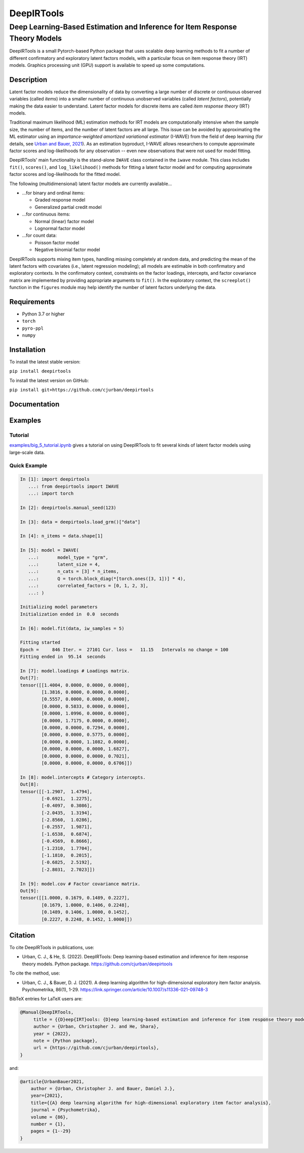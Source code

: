 ===========
DeepIRTools
===========

----------------------------------------------------------------------------
Deep Learning-Based Estimation and Inference for Item Response Theory Models
----------------------------------------------------------------------------

DeepIRTools is a small Pytorch-based Python package that uses scalable deep learning methods to fit a number of different confirmatory and exploratory latent factors models, with a particular focus on item response theory (IRT) models. Graphics processing unit (GPU) support is available to speed up some computations.

Description
===========

Latent factor models reduce the dimensionality of data by converting a large number of discrete or continuous observed variables (called *items*) into a smaller number of continuous unobserved variables (called *latent factors*), potentially making the data easier to understand. Latent factor models for discrete items are called *item response theory* (IRT) models.

Traditional maximum likelihood (ML) estimation methods for IRT models are computationally intensive when the sample size, the number of items, and the number of latent factors are all large. This issue can be avoided by approximating the ML estimator using an *importance-weighted amortized variational estimator* (I-WAVE) from the field of deep learning (for details, see `Urban and Bauer, 2021 <https://link.springer.com/article/10.1007/s11336-021-09748-3>`_). As an estimation byproduct, I-WAVE allows researchers to compute approximate factor scores and log-likelihoods for any observation -- even new observations that were not used for model fitting.

DeepIRTools' main functionality is the stand-alone ``IWAVE`` class contained in the  ``iwave`` module. This class includes ``fit()``, ``scores()``, and ``log_likelihood()`` methods for fitting a latent factor model and for computing approximate factor scores and log-likelihoods for the fitted model.

The following (multidimensional) latent factor models are currently available...

- ...for binary and ordinal items:

  - Graded response model
  - Generalized partial credit model

- ...for continuous items:

  - Normal (linear) factor model
  - Lognormal factor model

- ...for count data:

  - Poisson factor model
  - Negative binomial factor model

DeepIRTools supports mixing item types, handling missing completely at random data, and predicting the mean of the latent factors with covariates (i.e., latent regression modeling); all models are estimable in both confirmatory and exploratory contexts. In the confirmatory context, constraints on the factor loadings, intercepts, and factor covariance matrix are implemented by providing appropriate arguments to ``fit()``. In the exploratory context, the ``screeplot()`` function in the ``figures`` module may help identify the number of latent factors underlying the data.

Requirements
============

-  Python 3.7 or higher
-  ``torch``
-  ``pyro-ppl``
-  ``numpy``

Installation
============

To install the latest stable version:

``pip install deepirtools``

To install the latest version on GitHub:

``pip install git+https://github.com/cjurban/deepirtools``

Documentation
=============

Examples
========

Tutorial
--------

`examples/big_5_tutorial.ipynb <examples/big_5_tutorial.ipynb>`_ gives a tutorial on using DeepIRTools to fit several kinds of latent factor models using large-scale data.

Quick Example
-------------

.. code:: python

  In [1]: import deepirtools
     ...: from deepirtools import IWAVE
     ...: import torch
  
  In [2]: deepirtools.manual_seed(123)
  
  In [3]: data = deepirtools.load_grm()["data"]
  
  In [4]: n_items = data.shape[1]
  
  In [5]: model = IWAVE(
     ...:       model_type = "grm",
     ...:       latent_size = 4,
     ...:       n_cats = [3] * n_items,
     ...:       Q = torch.block_diag(*[torch.ones([3, 1])] * 4),
     ...:       correlated_factors = [0, 1, 2, 3],
     ...: )
  
  Initializing model parameters
  Initialization ended in  0.0  seconds
  
  In [6]: model.fit(data, iw_samples = 5)
  
  Fitting started
  Epoch =     846 Iter. =  27101 Cur. loss =   11.15   Intervals no change = 100
  Fitting ended in  95.14  seconds
  
  In [7]: model.loadings # Loadings matrix.
  Out[7]: 
  tensor([[1.4004, 0.0000, 0.0000, 0.0000],
          [1.3816, 0.0000, 0.0000, 0.0000],
          [0.5557, 0.0000, 0.0000, 0.0000],
          [0.0000, 0.5833, 0.0000, 0.0000],
          [0.0000, 1.0996, 0.0000, 0.0000],
          [0.0000, 1.7175, 0.0000, 0.0000],
          [0.0000, 0.0000, 0.7294, 0.0000],
          [0.0000, 0.0000, 0.5775, 0.0000],
          [0.0000, 0.0000, 1.1082, 0.0000],
          [0.0000, 0.0000, 0.0000, 1.6827],
          [0.0000, 0.0000, 0.0000, 0.7021],
          [0.0000, 0.0000, 0.0000, 0.6706]])
  
  In [8]: model.intercepts # Category intercepts.
  Out[8]: 
  tensor([[-1.2907,  1.4794],
          [-0.6921,  1.2275],
          [-0.4097,  0.3086],
          [-2.0435,  1.3194],
          [-2.8560,  1.0286],
          [-0.2557,  1.9871],
          [-1.6538,  0.6874],
          [-0.4569,  0.8666],
          [-1.2310,  1.7704],
          [-1.1810,  0.2015],
          [-0.6825,  2.5192],
          [-2.8031,  2.7023]])
  
  In [9]: model.cov # Factor covariance matrix.
  Out[9]: 
  tensor([[1.0000, 0.1679, 0.1489, 0.2227],
          [0.1679, 1.0000, 0.1406, 0.2248],
          [0.1489, 0.1406, 1.0000, 0.1452],
          [0.2227, 0.2248, 0.1452, 1.0000]])

Citation
========

To cite DeepIRTools in publications, use:

* Urban, C. J., & He, S. (2022). DeepIRTools: Deep learning-based estimation and inference for item response theory models. Python package. `https://github.com/cjurban/deepirtools <https://github.com/cjurban/deepirtools>`_

To cite the method, use:

* Urban, C. J., & Bauer, D. J. (2021). A deep learning algorithm for high-dimensional exploratory  item factor analysis. Psychometrika, 86(1), 1-29. `https://link.springer.com/article/10.1007/s11336-021-09748-3 <https://link.springer.com/article/10.1007/s11336-021-09748-3>`_

BibTeX entries for LaTeX users are:

.. code:: bibtex

  @Manual{DeepIRTools,
       title = {{D}eep{IRT}ools: {D}eep learning-based estimation and inference for item response theory models},
       author = {Urban, Christopher J. and He, Shara},
       year = {2022},
       note = {Python package},
       url = {https://github.com/cjurban/deepirtools},
  }

and:

.. code:: bibtex

  @article{UrbanBauer2021,
      author = {Urban, Christopher J. and Bauer, Daniel J.},
      year={2021},
      title={{A} deep learning algorithm for high-dimensional exploratory item factor analysis},
      journal = {Psychometrika},
      volume = {86},
      number = {1},
      pages = {1--29}
  }
